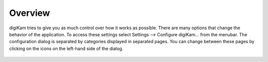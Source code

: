 .. meta::
   :description: Overview to digiKam Setup Dialog
   :keywords: digiKam, documentation, user manual, photo management, open source, free, learn, easy

.. metadata-placeholder

   :authors: - digiKam Team

   :license: see Credits and License page for details (https://docs.digikam.org/en/credits_license.html)

.. _config_overview:

Overview
========

.. contents::

digiKam tries to give you as much control over how it works as possible. There are many options that change the behavior of the application. To access these settings select Settings --> Configure digiKam... from the menubar. The configuration dialog is separated by categories displayed in separated pages. You can change between these pages by clicking on the icons on the left-hand side of the dialog.

.. figure:: images/setup_dialog.webp
